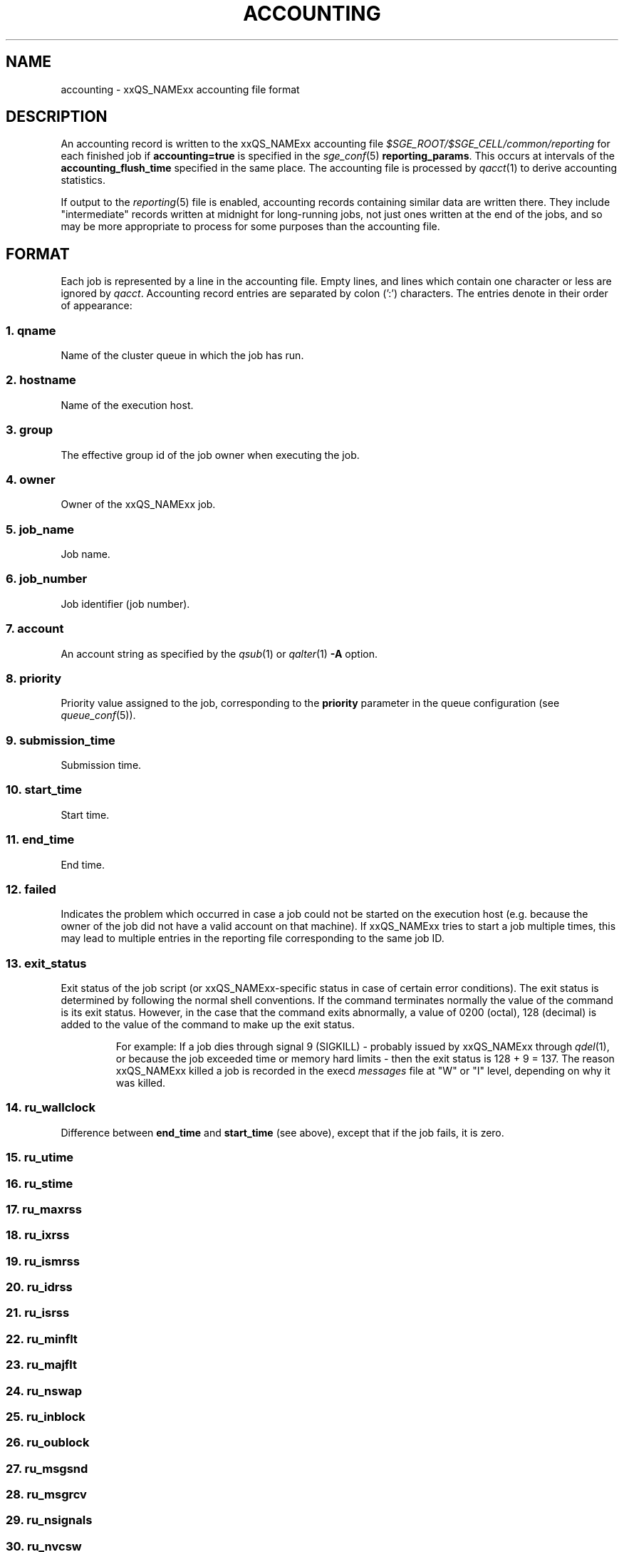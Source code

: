 '\" t
.\"___INFO__MARK_BEGIN__
.\"
.\" Copyright: 2004 by Sun Microsystems, Inc.
.\" Copyright: 2011 by Dave Love <d.love@liv.ac.uk>
.\"
.\"___INFO__MARK_END__
.\"
.\" Some handy macro definitions [from Tom Christensen's man(1) manual page].
.\"
.de SB		\" small and bold
.if !"\\$1"" \\s-2\\fB\&\\$1\\s0\\fR\\$2 \\$3 \\$4 \\$5
..
.\"
.de T		\" switch to typewriter font
.ft CW		\" probably want CW if you don't have TA font
..
.\"
.de TY		\" put $1 in typewriter font
.if t .T
.if n ``\c
\\$1\c
.if t .ft P
.if n \&''\c
\\$2
..
.\" "
.de M		\" man page reference
\\fI\\$1\\fR\\|(\\$2)\\$3
..
.de MO		\" other man page reference
\\fI\\$1\\fR\\|(\\$2)\\$3
..
.TH ACCOUNTING 5 2011-11-17 "xxRELxx" "xxQS_NAMExx File Formats"
.\"
.SH NAME
accounting \- xxQS_NAMExx accounting file format
.\"
.SH DESCRIPTION
An accounting record is written to the xxQS_NAMExx
accounting file
.I $SGE_ROOT/$SGE_CELL/common/reporting
for each finished job if
.B accounting=true
is specified in the
.M sge_conf 5
.BR reporting_params .
This occurs at intervals of the
.B accounting_flush_time
specified in the same place.
The accounting file is processed by
.M qacct 1
to derive accounting statistics.
.PP
If output to the
.M reporting 5
file is enabled, accounting records containing similar data are
written there.  They include "intermediate" records written at
midnight for long-running jobs, not just ones written at the end of
the jobs, and so may be more appropriate to process for some purposes
than the accounting file.
.\"
.\"
.SH FORMAT
Each job is represented by a line in the accounting file. Empty lines,
and lines which contain one character or less are ignored by
.IR qacct .
Accounting record entries are
separated by colon (':') characters. The entries denote in their order
of appearance:
.SS "\fB1. qname\fP"
Name of the cluster queue in which the job has run.
.SS "\fB2. hostname\fP"
Name of the execution host.
.SS "\fB3. group\fP"
The effective group id of the job owner when executing the job.
.SS "\fB4. owner\fP"
Owner of the xxQS_NAMExx job.
.SS "\fB5. job_name\fP"
Job name.
.SS "\fB6. \fBjob_number\fP"
Job identifier (job number).
.SS "\fB7. account\fP"
An account string as specified by the
.M qsub 1
or
.M qalter 1
\fB\-A\fP option.
.SS "\fB8. priority\fP"
Priority value assigned to the job, corresponding to the \fBpriority\fP
parameter in the queue configuration (see
.M queue_conf 5 ).
.SS "\fB9. submission_time\fP"
Submission time.
.SS "\fB10. start_time\fP"
Start time.
.SS "\fB11. end_time\fP"
End time.
.SS "\fB12. failed\fP"
Indicates the problem which occurred in case a job could not be started on 
the execution host (e.g. because the owner of the job did not have a valid 
account on that machine). If xxQS_NAMExx tries to start a job multiple times, 
this may lead to multiple entries in the reporting file corresponding to
the same job ID.
.SS "\fB13. exit_status\fP"
Exit status of the job script (or xxQS_NAMExx-specific status in case
of certain error conditions).
The exit status is determined by following the normal shell conventions.
If the command terminates normally the value of the command is its exit status.
However, in the case that the command exits abnormally, a value of 0200 (octal), 
128 (decimal) is added to the value of the command to make up the exit status.
.P
.RS
For example: If a job dies through signal 9 (SIGKILL) \- probably issued
by xxQS_NAMExx through
.M qdel 1 ,
or because the job exceeded time or memory hard limits \- then the
exit status is 128\ +\ 9\ =\ 137.  The reason xxQS_NAMExx killed a job
is recorded in the execd
.I messages
file at "W" or "I" level, depending on why it was killed.
.RE
.SS "\fB14. ru_wallclock\fP"
Difference between \fBend_time\fP and \fBstart_time\fP (see above),
except that if the job fails, it is zero.
.SS \fB15. ru_utime\fP
.SS \fB16. ru_stime\fP
.SS \fB17. ru_maxrss\fP
.SS \fB18. ru_ixrss\fP
.SS \fB19. ru_ismrss\fP
.SS \fB20. ru_idrss\fP
.SS \fB21. ru_isrss\fP
.SS \fB22. ru_minflt\fP
.SS \fB23. ru_majflt\fP
.SS \fB24. ru_nswap\fP
.SS \fB25. ru_inblock\fP
.SS \fB26. ru_oublock\fP
.SS \fB27. ru_msgsnd\fP
.SS \fB28. ru_msgrcv\fP
.SS \fB29. ru_nsignals\fP
.SS \fB30. ru_nvcsw\fP
.SS \fB31. ru_nivcsw\fP
These entries follow the contents of the standard Unix rusage
structure as described in
.M getrusage 2 .
Depending on the operating system where the job was executed, some of the
fields may be 0.
.SS "\fB32. project\fP"
The project which was assigned to the job.
.SS "\fB33. department\fP"
The department which was assigned to the job.
.SS "\fB34. granted_pe\fP"
The parallel environment which was selected for the job.
.SS "\fB35. slots\fP"
The number of slots which were dispatched to the job by the scheduler.
.SS "\fB36. task_number\fP"
Array job task index number.
.SS "\fB37. cpu\fP"
The CPU time usage in seconds.  The value may be affected by the
ACCT_RESERVED_USAGE execd parameter (see
.M sge_conf 5 ).
.SS "\fB38. mem\fP"
The integral memory usage in Gbytes seconds.  The value may be affected by the
ACCT_RESERVED_USAGE execd parameter (see
.M sge_conf 5 ).
.SS "\fB39. io\fP"
The amount of data transferred in input/output operations in GB (if
available, otherwise 0).  On Linux, this is summed over calls to
.MO read 2 ,
.MO pread 2 ,
.MO write 2 ,
and
.MO pwrite 2 ;
thus it includes i/o via cache, and may not reflect data actually
written to filing system.
.SS "\fB40. category\fP"
A string specifying the job category.
This contains a space-separated pseudo options list for the job, with
components as follows:
.IP "\fB\-U\fP \fIuser_list\fP"
An owner/group ACL list composed from
.M host_conf 5 ,
.M sge_pe 5 ,
And
.M queue_conf 5
.BR user_lists / xuser_lists
entries.  Entries from
.M sge_conf 5
are not considered since they can only cause a job to be
accepted/rejected at submit time.  Omitted if there are no such
configuration entries.
.IP "\fB\-P\fP \fIproject_list\fP"
Like
.BR \-U ,
but for
.BR project / xproject
entries.
.IP "\fB\-u\fP \fIowner\fP"
The owner's user name, if it was referenced in any RQS (see
.M xxqs_name_sxx_resource_quota 5 ).
Omitted if there was no such reference.
.IP "\fB\-q\fP \fIqueue_list\fP"
The hard queue list (only if one was specified).
.IP "\fB\-masterq\fP \fIqueue_list\fP"
The master queue list (only if one was specified).
.IP "\fB\-l\fP \fIresource_list\fP"
The hard resource list (only if hard resources were specified).
.IP "\fB\-soft \-l\fP \fIresource_list\fP"
The soft resource list (only if soft resources were specified).
.IP "\fB\-pe\fP \fIpe_name pe_range\fP"
The parallel environment specified for the job (only for parallel
jobs).
.IP "\fB\-ckpt \fIckpt_name\fP"
The job's checkpointing environment (only if one was specified).
.IP "\fB\-I \fIy\fP"
Present only for interactive jobs.
.IP "\fB\-ar \fIar_id\fP"
The advance reservation into which the job was submitted (only if one
was specified).
.SS "\fB41. iow\fP"
The input/output wait time in seconds (if available, otherwise 0).
.SS "\fB42. pe_taskid\fP"
.\" fixme: if not none, it's <n>.<hostname>, but it's not clear <n> is
If this identifier is not equal to \fBNONE\fP, the task was part of a
parallel job, and was passed to xxQS_NAMExx via the \fBqrsh
\-inherit\fP interface.  Such records are not produced if the PE's
.B accounting_summary
parameter is false (see
.M sge_pe 5 ).
.SS "\fB43. maxvmem\fP"
The maximum vmem size in bytes.  The value may be affected by the
ACCT_RESERVED_USAGE execd parameter (see
.M sge_conf 5 ).
.SS "\fB44. arid\fP"
Advance reservation identifier. If the job used the resources of an advance
reservation, then this field contains a positive integer identifier; otherwise the
value is "\fB0\fP".
.SS \fB45. ar_sub_time\fP
Advance reservation submission time if the job uses the resources of
an advance reservation; otherwise "\fB0\fP".
.\"
.SH FILES
.I $SGE_ROOT/$SGE_CELL/common/accounting
.\"
.SH "SEE ALSO"
.M xxqs_name_sxx_intro 1 ,
.M qacct 1 ,
.M qalter 1 ,
.M qsub 1 ,
.MO getrusage 2 ,
.M queue_conf 5 ,
.M sge_conf 5 ,
.M sge_pe 5 ,
.M reporting 5 .
.\"
.SH "COPYRIGHT"
See
.M xxqs_name_sxx_intro 1
for a full statement of rights and permissions.
